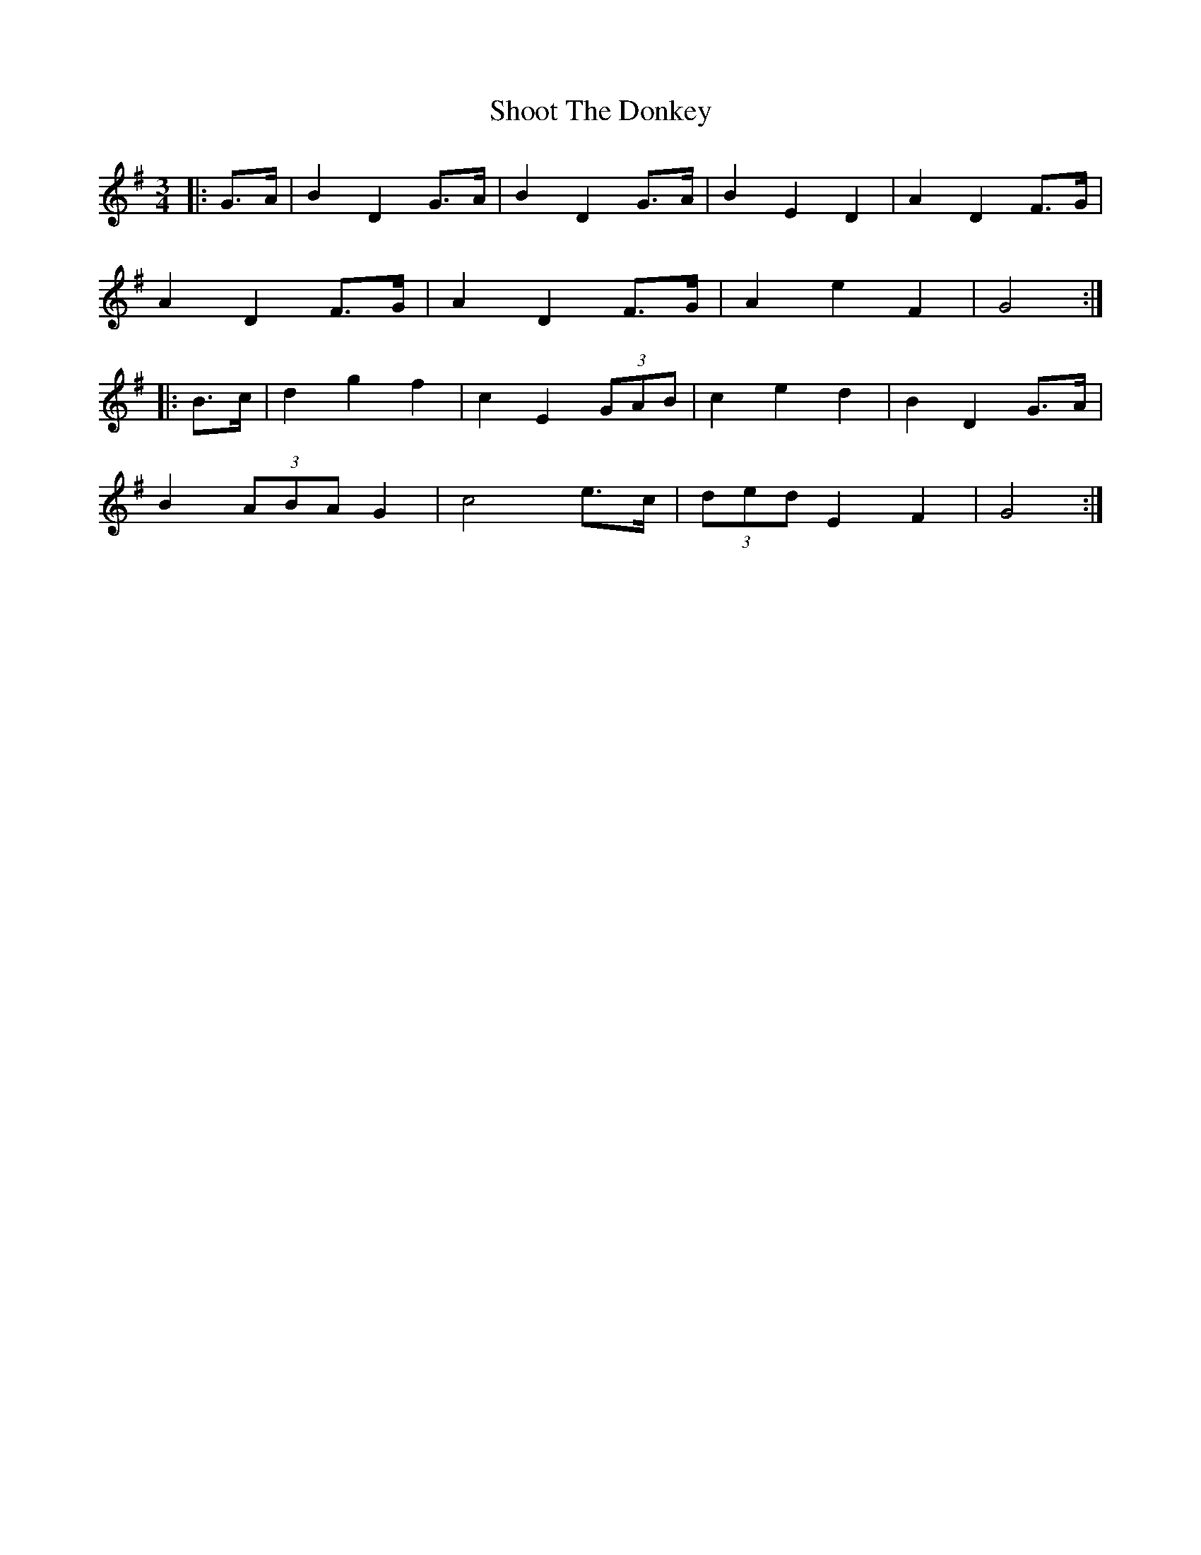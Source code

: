 X: 36905
T: Shoot The Donkey
R: mazurka
M: 3/4
K: Gmajor
|:G>A|B2 D2 G>A|B2 D2 G>A|B2 E2 D2|A2 D2 F>G|
A2 D2 F>G|A2 D2 F>G|A2 e2 F2|G4:|
|:B>c|d2 g2 f2|c2 E2 (3GAB|c2 e2 d2|B2 D2 G>A|
B2 (3ABA G2|c4 e>c|(3ded E2 F2|G4:|

